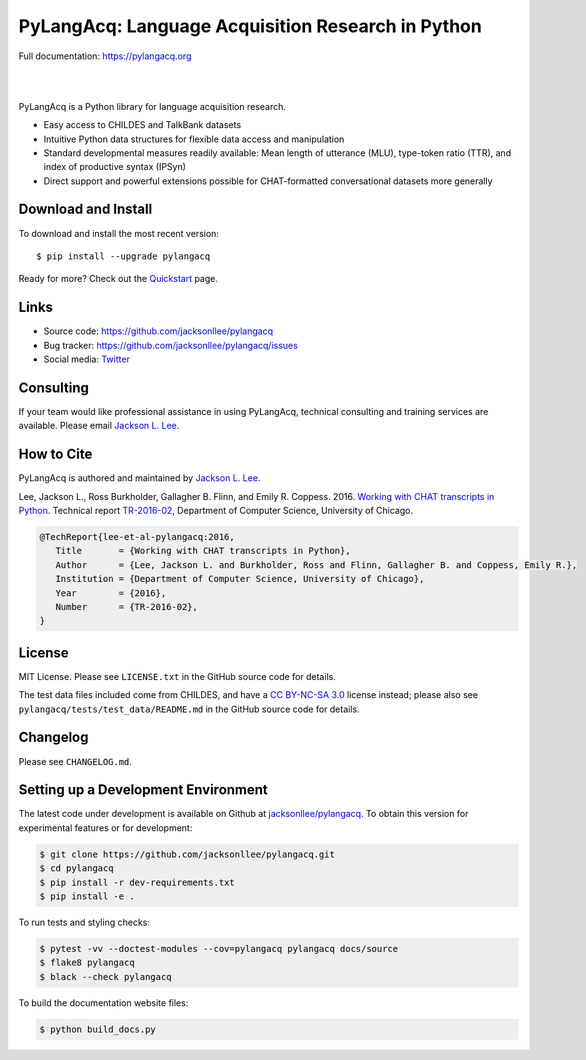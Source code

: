PyLangAcq: Language Acquisition Research in Python
==================================================

Full documentation: https://pylangacq.org

|

.. image:: https://badge.fury.io/py/pylangacq.svg
   :target: https://pypi.python.org/pypi/pylangacq
   :alt: PyPI version

.. image:: https://img.shields.io/pypi/pyversions/pylangacq.svg
   :target: https://pypi.python.org/pypi/pylangacq
   :alt: Supported Python versions

.. image:: https://circleci.com/gh/jacksonllee/pylangacq.svg?style=shield
   :target: https://circleci.com/gh/jacksonllee/pylangacq
   :alt: CircleCI Builds

|

.. start-sphinx-website-index-page

PyLangAcq is a Python library for language acquisition research.

- Easy access to CHILDES and TalkBank datasets
- Intuitive Python data structures for flexible data access and manipulation
- Standard developmental measures readily available: Mean length of utterance (MLU),
  type-token ratio (TTR), and index of productive syntax (IPSyn)
- Direct support and powerful extensions possible for CHAT-formatted conversational datasets
  more generally

.. _download_install:

Download and Install
--------------------

To download and install the most recent version::

    $ pip install --upgrade pylangacq

Ready for more?
Check out the `Quickstart <https://pylangacq.org/quickstart.html>`_ page.

Links
-----

* Source code: https://github.com/jacksonllee/pylangacq
* Bug tracker: https://github.com/jacksonllee/pylangacq/issues
* Social media: `Twitter <https://twitter.com/pylangacq>`_

Consulting
----------

If your team would like professional assistance in using PyLangAcq,
technical consulting and training services are available.
Please email `Jackson L. Lee <https://jacksonllee.com>`_.

How to Cite
-----------

PyLangAcq is authored and maintained by `Jackson L. Lee <https://jacksonllee.com>`_.

Lee, Jackson L., Ross Burkholder, Gallagher B. Flinn, and Emily R. Coppess. 2016.
`Working with CHAT transcripts in Python <https://jacksonllee.com/papers/lee-etal-2016-pylangacq.pdf>`_.
Technical report `TR-2016-02 <https://newtraell.cs.uchicago.edu/research/publications/techreports/TR-2016-02>`_,
Department of Computer Science, University of Chicago.

.. code-block:: latex

    @TechReport{lee-et-al-pylangacq:2016,
       Title       = {Working with CHAT transcripts in Python},
       Author      = {Lee, Jackson L. and Burkholder, Ross and Flinn, Gallagher B. and Coppess, Emily R.},
       Institution = {Department of Computer Science, University of Chicago},
       Year        = {2016},
       Number      = {TR-2016-02},
    }

License
-------

MIT License. Please see ``LICENSE.txt`` in the GitHub source code for details.

The test data files included come from CHILDES,
and have a `CC BY-NC-SA 3.0 <https://creativecommons.org/licenses/by-nc-sa/3.0/>`_
license instead; please also see
``pylangacq/tests/test_data/README.md`` in the GitHub source code for details.

.. end-sphinx-website-index-page

Changelog
---------

Please see ``CHANGELOG.md``.

Setting up a Development Environment
------------------------------------

The latest code under development is available on Github at
`jacksonllee/pylangacq <https://github.com/jacksonllee/pylangacq>`_.
To obtain this version for experimental features or for development:

.. code-block:: bash

   $ git clone https://github.com/jacksonllee/pylangacq.git
   $ cd pylangacq
   $ pip install -r dev-requirements.txt
   $ pip install -e .

To run tests and styling checks:

.. code-block:: bash

   $ pytest -vv --doctest-modules --cov=pylangacq pylangacq docs/source
   $ flake8 pylangacq
   $ black --check pylangacq

To build the documentation website files:

.. code-block:: bash

    $ python build_docs.py
